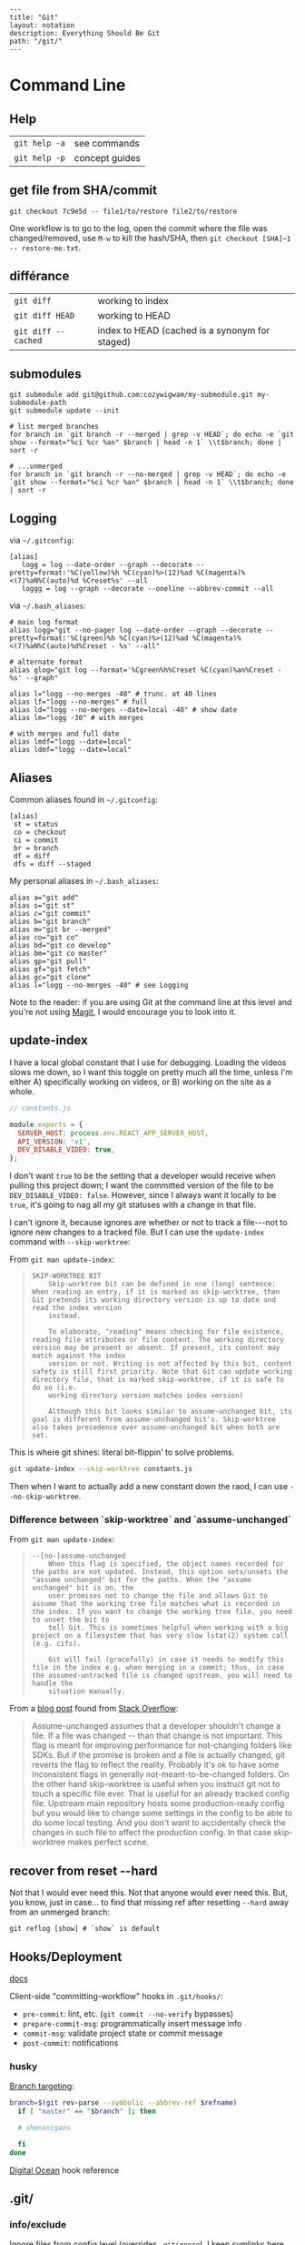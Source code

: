 #+OPTIONS: toc:nil -:nil H:6 ^:nil
#+EXCLUDE_TAGS: no_export
#+BEGIN_EXAMPLE
---
title: "Git"
layout: notation
description: Everything Should Be Git
path: "/git/"
---
#+END_EXAMPLE

* Command Line
  :PROPERTIES:
  :CUSTOM_ID: command-line
  :END:

** Help
   :PROPERTIES:
   :CUSTOM_ID: help
   :END:

| =git help -a=   | see commands     |
| =git help -p=   | concept guides   |

** get file from SHA/commit
   :PROPERTIES:
   :CUSTOM_ID: get-file-from-shacommit
   :END:

=git checkout 7c9e5d -- file1/to/restore file2/to/restore=

One workflow is to go to the log, open the commit where the file was
changed/removed, use =M-w= to kill the hash/SHA, then
=git checkout [SHA]~1 -- restore-me.txt=.

** différance
   :PROPERTIES:
   :CUSTOM_ID: différance
   :END:

| =git diff=            | working to index                                 |
| =git diff HEAD=       | working to HEAD                                  |
| =git diff --cached=   | index to HEAD (cached is a synonym for staged)   |

** submodules
   :PROPERTIES:
   :CUSTOM_ID: submodules
   :END:

#+BEGIN_EXAMPLE
    git submodule add git@github.com:cozywigwam/my-submodule.git my-submodule-path
    git submodule update --init
#+END_EXAMPLE

#+BEGIN_EXAMPLE
    # list merged branches
    for branch in `git branch -r --merged | grep -v HEAD`; do echo -e `git show --format="%ci %cr %an" $branch | head -n 1` \\t$branch; done | sort -r

    # ...unmerged
    for branch in `git branch -r --no-merged | grep -v HEAD`; do echo -e `git show --format="%ci %cr %an" $branch | head -n 1` \\t$branch; done | sort -r
#+END_EXAMPLE

** Logging
   :PROPERTIES:
   :CUSTOM_ID: logging
   :END:

via =~/.gitconfig=:

#+BEGIN_EXAMPLE
    [alias]
       logg = log --date-order --graph --decorate --pretty=format:'%C(yellow)%h %C(cyan)%>(12)%ad %C(magenta)%<(7)%aN%C(auto)%d %Creset%s' --all
       loggg = log --graph --decorate --oneline --abbrev-commit --all
#+END_EXAMPLE

via =~/.bash_aliases=:

#+BEGIN_EXAMPLE
    # main log format
    alias logg="git --no-pager log --date-order --graph --decorate --pretty=format:'%C(green)%h %C(cyan)%>(12)%ad %C(magenta)%<(7)%aN%C(auto)%d%Creset - %s' --all"

    # alternate format
    alias glog="git log --format='%Cgreen%h%Creset %C(cyan)%an%Creset - %s' --graph"

    alias l="logg --no-merges -40" # trunc. at 40 lines
    alias lf="logg --no-merges" # full
    alias ld="logg --no-merges --date=local -40" # show date
    alias lm="logg -30" # with merges

    # with merges and full date
    alias lmdf="logg --date=local"
    alias ldmf="logg --date=local"
#+END_EXAMPLE

** Aliases
   :PROPERTIES:
   :CUSTOM_ID: aliases
   :END:

Common aliases found in =~/.gitconfig=:

#+BEGIN_EXAMPLE
    [alias]
     st = status
     co = checkout
     ci = commit
     br = branch
     df = diff
     dfs = diff --staged
#+END_EXAMPLE

My personal aliases in =~/.bash_aliases=:

#+BEGIN_EXAMPLE
    alias a="git add"
    alias s="git st"
    alias c="git commit"
    alias b="git branch"
    alias m="git br --merged"
    alias co="git co"
    alias bd="git co develop"
    alias bm="git co master"
    alias gp="git pull"
    alias gf="git fetch"
    alias gc="git clone"
    alias l="logg --no-merges -40" # see Logging
#+END_EXAMPLE

Note to the reader: if you are using Git at the command line at this
level and you're not using [[https://magit.vc/][Magit]], I would
encourage you to look into it.

** update-index
   :PROPERTIES:
   :CUSTOM_ID: update-index
   :END:

I have a local global constant that I use for debugging. Loading the
videos slows me down, so I want this toggle on pretty much all the time,
unless I'm either A) specifically working on videos, or B) working on
the site as a whole.

#+BEGIN_SRC js
    // constants.js

    module.exports = {
      SERVER_HOST: process.env.REACT_APP_SERVER_HOST,
      API_VERSION: 'v1',
      DEV_DISABLE_VIDEO: true,
    };
#+END_SRC

I don't want =true= to be the setting that a developer would receive
when pulling this project down; I want the committed version of the file
to be =DEV_DISABLE_VIDEO: false=. However, since I always want it
locally to be =true=, it's going to nag all my git statuses with a
change in that file.

I can't ignore it, because ignores are whether or not to track a
file---not to ignore new changes to a tracked file. But I can use the
=update-index= command with =--skip-worktree=:

From =git man update-index=:

#+BEGIN_QUOTE
  #+BEGIN_EXAMPLE
      SKIP-WORKTREE BIT
          Skip-worktree bit can be defined in one (long) sentence: When reading an entry, if it is marked as skip-worktree, then Git pretends its working directory version is up to date and read the index version
          instead.

          To elaborate, "reading" means checking for file existence, reading file attributes or file content. The working directory version may be present or absent. If present, its content may match against the index
          version or not. Writing is not affected by this bit, content safety is still first priority. Note that Git can update working directory file, that is marked skip-worktree, if it is safe to do so (i.e.
          working directory version matches index version)

          Although this bit looks similar to assume-unchanged bit, its goal is different from assume-unchanged bit's. Skip-worktree also takes precedence over assume-unchanged bit when both are set.
  #+END_EXAMPLE
#+END_QUOTE

This is where git shines: literal bit-flippin' to solve problems.

#+BEGIN_SRC sh
    git update-index --skip-worktree constants.js
#+END_SRC

Then when I want to actually add a new constant down the raod, I can use
=--no-skip-worktree=.

*** Difference between `skip-worktree` and `assume-unchanged`
    :PROPERTIES:
    :CUSTOM_ID: difference-between-skip-worktree-and-assume-unchanged
    :END:

From =git man update-index=:

#+BEGIN_QUOTE
  #+BEGIN_EXAMPLE
         --[no-]assume-unchanged
             When this flag is specified, the object names recorded for the paths are not updated. Instead, this option sets/unsets the "assume unchanged" bit for the paths. When the "assume unchanged" bit is on, the
             user promises not to change the file and allows Git to assume that the working tree file matches what is recorded in the index. If you want to change the working tree file, you need to unset the bit to
             tell Git. This is sometimes helpful when working with a big project on a filesystem that has very slow lstat(2) system call (e.g. cifs).

             Git will fail (gracefully) in case it needs to modify this file in the index e.g. when merging in a commit; thus, in case the assumed-untracked file is changed upstream, you will need to handle the
             situation manually.
  #+END_EXAMPLE
#+END_QUOTE

From a [[http://fallengamer.livejournal.com/93321.html][blog post]]
found from [[https://stackoverflow.com/a/13631525/1052412][Stack
Overflow]]:

#+BEGIN_QUOTE
  Assume-unchanged assumes that a developer shouldn't change a file. If
  a file was changed -- than that change is not important. This flag is
  meant for improving performance for not-changing folders like SDKs.
  But if the promise is broken and a file is actually changed, git
  reverts the flag to reflect the reality. Probably it's ok to have some
  inconsistent flags in generally not-meant-to-be-changed folders. On
  the other hand skip-worktree is useful when you instruct git not to
  touch a specific file ever. That is useful for an already tracked
  config file. Upstream main repository hosts some production-ready
  config but you would like to change some settings in the config to be
  able to do some local testing. And you don't want to accidentally
  check the changes in such file to affect the production config. In
  that case skip-worktree makes perfect scene.
#+END_QUOTE

** recover from reset --hard
   :PROPERTIES:
   :CUSTOM_ID: recover-from-reset-hard
   :END:

Not that I would ever need this. Not that anyone would ever need this.
But, you know, just in case... to find that missing ref after resetting
=--hard= away from an unmerged branch:

#+BEGIN_EXAMPLE
    git reflog [show] # `show` is default
#+END_EXAMPLE

** Hooks/Deployment
   :PROPERTIES:
   :CUSTOM_ID: hooksdeployment
   :END:

[[https://git-scm.com/book/gr/v2/Customizing-Git-Git-Hooks][docs]]

Client-side "committing-workflow" hooks in =.git/hooks/=:

- =pre-commit=: lint, etc. (=git commit --no-verify= bypasses)
- =prepare-commit-msg=: programmatically insert message info
- =commit-msg=: validate project state or commit message
- =post-commit=: notifications

*** husky
    :PROPERTIES:
    :CUSTOM_ID: husky
    :END:

[[https://github.com/typicode/husky/issues/186][Branch targeting]]:

#+BEGIN_SRC sh
    branch=$(git rev-parse --symbolic --abbrev-ref $refname)
      if [ "master" == "$branch" ]; then

      # shenanigans

      fi
    done
#+END_SRC

[[https://www.digitalocean.com/community/tutorials/how-to-use-git-hooks-to-automate-development-and-deployment-tasks][Digital
Ocean]] hook reference

** .git/
   :PROPERTIES:
   :CUSTOM_ID: git
   :END:

*** info/exclude
    :PROPERTIES:
    :CUSTOM_ID: infoexclude
    :END:

Ignore files from config level (overrides =.gitignore=). I keep symlinks
here. Handy, 'cause:

- I want them ignored
- I don't want to clutter the project's =.gitignore=
- they're project-specific, so not suited for =~/.gitignore_global=

** Misc
   :PROPERTIES:
   :CUSTOM_ID: misc
   :END:

To force push to =master= on GitLab: Settings -> Repository -> Protected
Branches

| =git add -p # --patch=         | interactive chunk-adding is your friend   |
| =git ls-tree -r --name-only=   | cf. =tree -I node= and =tree -d .=        |

A shell function to jump to the root of the project:

#+BEGIN_EXAMPLE
    gitroot() {
      gitroot=$(git rev-parse --show-toplevel)
      cd $gitroot
    }
#+END_EXAMPLE

* Emacs
  :PROPERTIES:
  :CUSTOM_ID: emacs
  :END:

** Magit
   :PROPERTIES:
   :CUSTOM_ID: magit
   :END:

[[https://magit.vc/manual/magit.html][manual]]

*** commands
    :PROPERTIES:
    :CUSTOM_ID: commands
    :END:

**** general
     :PROPERTIES:
     :CUSTOM_ID: general
     :END:

| =SPC g i=     | [custom] =helm-info-magit=   | manual lookup                                    |
| =SPC g s=     | =magit-status=               | existing or create new                           |
| =]h=, =[h=    | next/prev hunk               |                                                  |
| =SPC g f f=   | =magit-find-file=            | open revision                                    |
| =SPC g f h=   | =magit-log-buffer-file=      | history/log for current buffer                   |
| =SPC g d w=   | =magit-diff-working-tree=    | all changes - quickly check if branch is clean   |
| =SPC g f c=   | =magit-file-checkout=        | revert                                           |
| =SPC g e b=   | =ediff-buffers=              | diff files                                       |

**** from status
     :PROPERTIES:
     :CUSTOM_ID: from-status
     :END:

| =C-u s=                      | [point at untracked file] track without staging ("git add --intent-to-add")   |
| =M-1=, =M-2=, =M-3=, =M-4=   | outline expansion                                                             |
| =^=                          | up                                                                            |
| =M-w=                        | copy (kill) hash/revision/commit/SHA                                          |
| =d=                          | diff options (e.g. whitespace)                                                |
| =d s=                        | =magit-diff-staged=                                                           |
| =E i=                        | =magit-ediff-show-staged=                                                     |
| ===                          | split file's hunks into more/smaller hunks                                    |
| =+=                          | split file's hunks into fewer/larger hunks                                    |
| =0=                          | reset file's hunk qty/size                                                    |

**** from log
     :PROPERTIES:
     :CUSTOM_ID: from-log
     :END:

| =O=     | [in log] =magit-reset-popup=              | reset popup                     |
| =L l=   | [in log] (custom) =magit-toggle-margin=   | toggle name & date side panel   |

**** from commit
     :PROPERTIES:
     :CUSTOM_ID: from-commit
     :END:

| =M-p=   | [in commit window] pull up previously used commit messages   |

**** from popup
     :PROPERTIES:
     :CUSTOM_ID: from-popup
     :END:

| =?=     | describe key      |
| =C-t=   | show popup menu   |

*** add a flag
    :PROPERTIES:
    :CUSTOM_ID: add-a-flag
    :END:

#+BEGIN_SRC emacs-lisp
    (magit-define-popup-switch 'magit-log-popup ?m "Omit merge commits" "--no-merges")
#+END_SRC

*** refs
    :PROPERTIES:
    :CUSTOM_ID: refs
    :END:

[[https://magit.vc/manual/magit/References-Buffer.html][manual]]

=y= is evilified, so use =C-- y= for =magit-show-refs-popup=. =@=
indicates current comparison point, which is also HEAD. =#= indicates
current comparison point that is not HEAD.

In status, =C-- y r= for =magit-show-refs-popup=, =? y= for
=magit-show-refs=. Custom keybindings:

| =SPC g m y=   | =magit-show-refs-popup=     |
| =SPC g y y=   | =magit-show-refs-head=      |
| =SPC g y c=   | =magit-show-refs-current=   |
| =SPC g y o=   | =magit-show-refs=           |

Use =L= for =magit-margin-popup=.

*** reference
    :PROPERTIES:
    :CUSTOM_ID: reference
    :END:

[[https://www.reddit.com/r/emacs/comments/2n9tj8/anyone_care_to_share_their_magit_workflow/][reddit
workflows]]

[[https://github.com/magit/magit/wiki/Additional-proposed-infix-arguments-and-suffix-commands][infix
arguements and suffix commands]]

[[https://magit.vc/manual/magit/MacOS-Performance.html][macOS - use
emacs-plus to reduce sluggishness]]

*** misc
    :PROPERTIES:
    :CUSTOM_ID: misc-1
    :END:

#+BEGIN_SRC emacs-lisp
    ;; (setq magit-commit-show-diff nil)

    ;; ediff freeze problem, ref: https://github.com/syl20bnr/spacemacs/issues/4730
    ;; (add-hook 'ediff-before-setup-hook 'spacemacs/toggle-mode-line-off)
    ;; (add-hook 'ediff-quit-hook 'spacemacs/toggle-mode-line-on)
#+END_SRC

** smerge
   :PROPERTIES:
   :CUSTOM_ID: smerge
   :END:

Compare ediff/emerge.

| =<ret>=     | [on =unmerged=] smerge   |
| =C-c ^ m=   | keep mine                |
| =C-c ^ o=   | keep other               |
| =C-c ^ n=   | next                     |

** Version-Control layer
   :PROPERTIES:
   :CUSTOM_ID: version-control-layer
   :END:

(Spacemacs)

| =]h=, =[h=   | next/prev hunk   |    |

From =.emacs.d/layers/+source-control/version-control/README.org=:

| Key Binding   | Description                       |
|---------------+-----------------------------------|
| =SPC g .=     | version control transient-state   |
| =SPC T d=     | toggle diff margins               |
| =SPC T C-d=   | toggle diff margins globally      |

*** Version Control Transient-state
    :PROPERTIES:
    :CUSTOM_ID: version-control-transient-state
    :END:

| Key Binding   | Description                    |
|---------------+--------------------------------|
| =SPC g . h=   | Show diff of hunk              |
| =SPC g . n=   | Next hunk                      |
| =SPC g . N=   | Previous hunk                  |
| =SPC g . p=   | Previous hunk                  |
| =SPC g . r=   | Revert hunk                    |
| =SPC g . s=   | Stage hunk                     |
| =SPC g . t=   | Toggle margin indicators       |
| =SPC g . w=   | Stage file                     |
| =SPC g . u=   | Unstage file                   |
| =SPC g . d=   | Repo diff popup                |
| =SPC g . D=   | Show diffs of unstaged hunks   |
| =SPC g . c=   | Commit with popup              |
| =SPC g . C=   | Commit                         |
| =SPC g . P=   | Push repo with popup           |
| =SPC g . f=   | Fetch for repo with popup      |
| =SPC g . F=   | Pull repo with popup           |
| =SPC g . l=   | Show repo log                  |

* Vim
  :PROPERTIES:
  :CUSTOM_ID: vim
  :END:

** Fugitive
   :PROPERTIES:
   :CUSTOM_ID: fugitive
   :END:

| =:Gwrite=    | add %                              |
| =:Gread=     | overwrite working with index       |
| =:Gbrowse=   | inspect current object on GitHub   |

*** :Gstatus
    :PROPERTIES:
    :CUSTOM_ID: gstatus
    :END:

| =:Gstatus=   | status                                             |
| =g?=         | show help                                          |
| =D=          | diff                                               |
| =U=          | checkout file, scrap changes (=:Gread= and =:w=)   |
| =cc=         | commit                                             |
| =cA=         | commit =--amend --use-message=HEAD=                |
| =r=          | reload                                             |
| =q=          | quit                                               |

*** :Gdiff
    :PROPERTIES:
    :CUSTOM_ID: gdiff
    :END:

| =:[range]diffget [bufspec]=   | obtain diff                                                         |
| =:[range]diffput [bufspec]=   | put diff                                                            |
| =do=                          | diff obtain                                                         |
| =dp=                          | diff put                                                            |
| =:diffget //3=                | (from working copy of 3-way merge) obtain from merge branch         |
| =:diffget //2=                | same as above but obtain from target branch                         |
| =:Gwrite!=                    | (from target or merge branch) resolve conflicts with this version   |

*** :Gedit
    :PROPERTIES:
    :CUSTOM_ID: gedit
    :END:

| =:Gedit [revision]=   | e.g. =:Gedit HEAD^:%=                                |
| =<Enter>=             | go to object corresponding to SHA on cursor's line   |
| =C=                   | jump to commit object                                |
| =-=                   | jump to tree object                                  |

*** [revision]
    :PROPERTIES:
    :CUSTOM_ID: revision
    :END:

| =:h fugitive-revision=   | =HEAD=, =master=, etc.                        |
| =HEAD^{}=                | commit referenced by HEAD                     |
| =-=                      | current file in HEAD                          |
| =^=                      | current file in previous commit               |
| =~3=                     | current file 3 commits ago                    |
| =:0=                     | current file in the index                     |
| =:2=                     | (3-way merge) current file in target branch   |
| =:3=                     | (3-way merge) current file in merge branch    |
